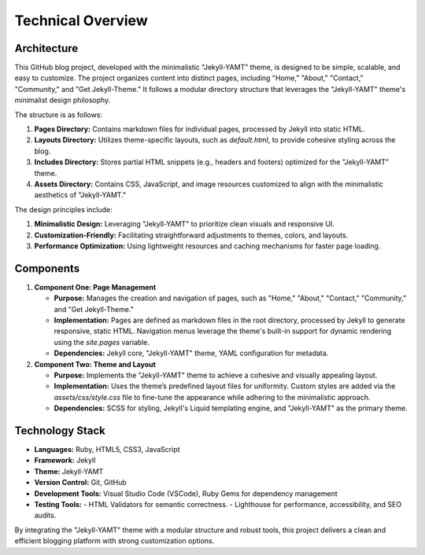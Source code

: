 Technical Overview
===================

Architecture
------------
This GitHub blog project, developed with the minimalistic "Jekyll-YAMT" theme, is designed to be simple, scalable, and easy to customize. The project organizes content into distinct pages, including "Home," "About," "Contact," "Community," and "Get Jekyll-Theme." It follows a modular directory structure that leverages the "Jekyll-YAMT" theme's minimalist design philosophy. 

The structure is as follows:

1. **Pages Directory:** Contains markdown files for individual pages, processed by Jekyll into static HTML.

2. **Layouts Directory:** Utilizes theme-specific layouts, such as `default.html`, to provide cohesive styling across the blog.

3. **Includes Directory:** Stores partial HTML snippets (e.g., headers and footers) optimized for the "Jekyll-YAMT" theme.

4. **Assets Directory:** Contains CSS, JavaScript, and image resources customized to align with the minimalistic aesthetics of "Jekyll-YAMT."

The design principles include:

1. **Minimalistic Design:** Leveraging "Jekyll-YAMT" to prioritize clean visuals and responsive UI.

2. **Customization-Friendly:** Facilitating straightforward adjustments to themes, colors, and layouts.

3. **Performance Optimization:** Using lightweight resources and caching mechanisms for faster page loading.

Components
----------
1. **Component One: Page Management**

   - **Purpose:** Manages the creation and navigation of pages, such as "Home," "About," "Contact," "Community," and "Get Jekyll-Theme."

   - **Implementation:** Pages are defined as markdown files in the root directory, processed by Jekyll to generate responsive, static HTML. Navigation menus leverage the theme's built-in support for dynamic rendering using the `site.pages` variable.

   - **Dependencies:** Jekyll core, "Jekyll-YAMT" theme, YAML configuration for metadata.

2. **Component Two: Theme and Layout**

   - **Purpose:** Implements the "Jekyll-YAMT" theme to achieve a cohesive and visually appealing layout.

   - **Implementation:** Uses the theme’s predefined layout files for uniformity. Custom styles are added via the `assets/css/style.css` file to fine-tune the appearance while adhering to the minimalistic approach.

   - **Dependencies:** SCSS for styling, Jekyll's Liquid templating engine, and "Jekyll-YAMT" as the primary theme.

Technology Stack
----------------
- **Languages:** Ruby, HTML5, CSS3, JavaScript
- **Framework:** Jekyll
- **Theme:** Jekyll-YAMT
- **Version Control:** Git, GitHub
- **Development Tools:** Visual Studio Code (VSCode), Ruby Gems for dependency management
- **Testing Tools:** 
  - HTML Validators for semantic correctness.
  - Lighthouse for performance, accessibility, and SEO audits.

By integrating the "Jekyll-YAMT" theme with a modular structure and robust tools, this project delivers a clean and efficient blogging platform with strong customization options.

